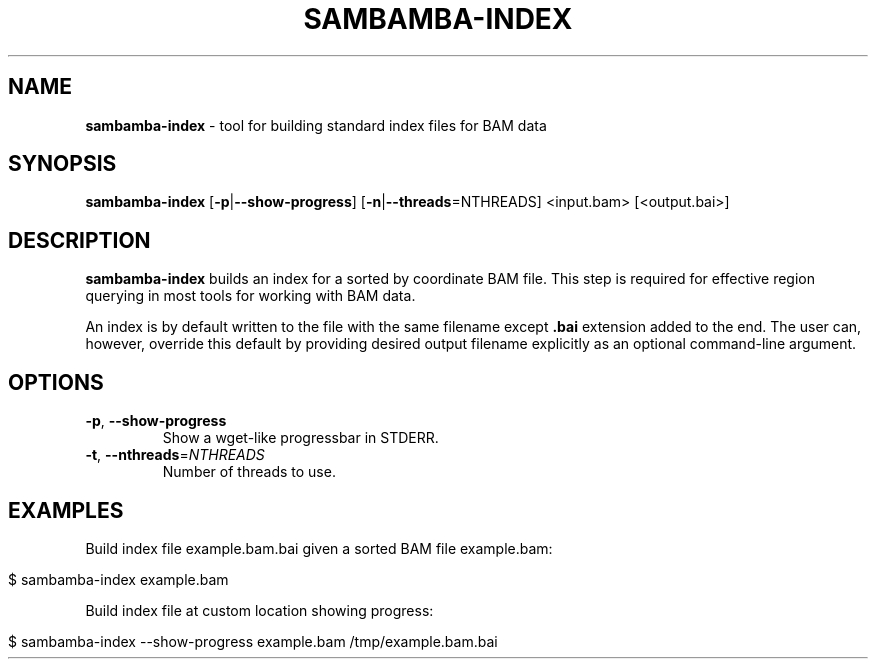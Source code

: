 .\" generated with Ronn/v0.7.3
.\" http://github.com/rtomayko/ronn/tree/0.7.3
.
.TH "SAMBAMBA\-INDEX" "1" "April 2013" "" ""
.
.SH "NAME"
\fBsambamba\-index\fR \- tool for building standard index files for BAM data
.
.SH "SYNOPSIS"
\fBsambamba\-index\fR [\fB\-p\fR|\fB\-\-show\-progress\fR] [\fB\-n\fR|\fB\-\-threads\fR=NTHREADS] <input\.bam> [<output\.bai>]
.
.SH "DESCRIPTION"
\fBsambamba\-index\fR builds an index for a sorted by coordinate BAM file\. This step is required for effective region querying in most tools for working with BAM data\.
.
.P
An index is by default written to the file with the same filename except \fB\.bai\fR extension added to the end\. The user can, however, override this default by providing desired output filename explicitly as an optional command\-line argument\.
.
.SH "OPTIONS"
.
.TP
\fB\-p\fR, \fB\-\-show\-progress\fR
Show a wget\-like progressbar in STDERR\.
.
.TP
\fB\-t\fR, \fB\-\-nthreads\fR=\fINTHREADS\fR
Number of threads to use\.
.
.SH "EXAMPLES"
Build index file example\.bam\.bai given a sorted BAM file example\.bam:
.
.IP "" 4
.
.nf

$ sambamba\-index example\.bam
.
.fi
.
.IP "" 0
.
.P
Build index file at custom location showing progress:
.
.IP "" 4
.
.nf

$ sambamba\-index \-\-show\-progress example\.bam /tmp/example\.bam\.bai
.
.fi
.
.IP "" 0

